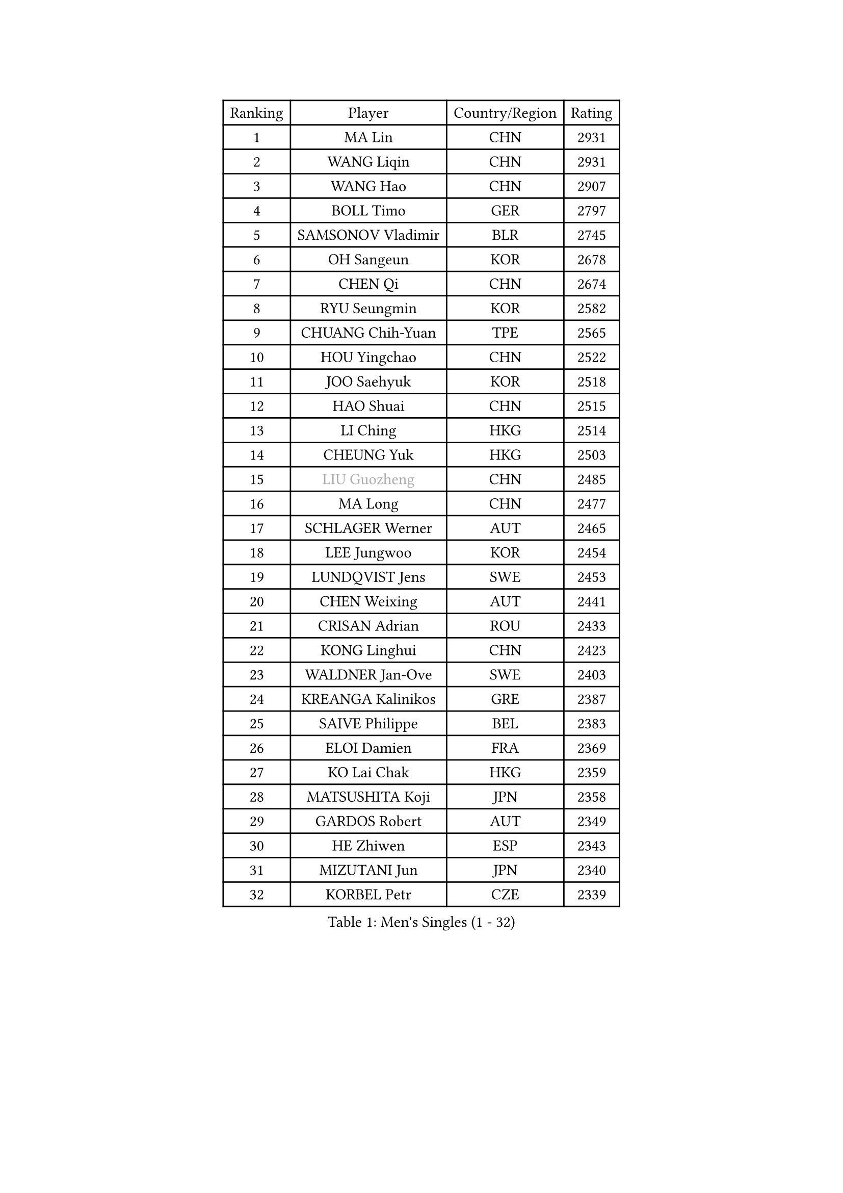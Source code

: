 
#set text(font: ("Courier New", "NSimSun"))
#figure(
  caption: "Men's Singles (1 - 32)",
    table(
      columns: 4,
      [Ranking], [Player], [Country/Region], [Rating],
      [1], [MA Lin], [CHN], [2931],
      [2], [WANG Liqin], [CHN], [2931],
      [3], [WANG Hao], [CHN], [2907],
      [4], [BOLL Timo], [GER], [2797],
      [5], [SAMSONOV Vladimir], [BLR], [2745],
      [6], [OH Sangeun], [KOR], [2678],
      [7], [CHEN Qi], [CHN], [2674],
      [8], [RYU Seungmin], [KOR], [2582],
      [9], [CHUANG Chih-Yuan], [TPE], [2565],
      [10], [HOU Yingchao], [CHN], [2522],
      [11], [JOO Saehyuk], [KOR], [2518],
      [12], [HAO Shuai], [CHN], [2515],
      [13], [LI Ching], [HKG], [2514],
      [14], [CHEUNG Yuk], [HKG], [2503],
      [15], [#text(gray, "LIU Guozheng")], [CHN], [2485],
      [16], [MA Long], [CHN], [2477],
      [17], [SCHLAGER Werner], [AUT], [2465],
      [18], [LEE Jungwoo], [KOR], [2454],
      [19], [LUNDQVIST Jens], [SWE], [2453],
      [20], [CHEN Weixing], [AUT], [2441],
      [21], [CRISAN Adrian], [ROU], [2433],
      [22], [KONG Linghui], [CHN], [2423],
      [23], [WALDNER Jan-Ove], [SWE], [2403],
      [24], [KREANGA Kalinikos], [GRE], [2387],
      [25], [SAIVE Philippe], [BEL], [2383],
      [26], [ELOI Damien], [FRA], [2369],
      [27], [KO Lai Chak], [HKG], [2359],
      [28], [MATSUSHITA Koji], [JPN], [2358],
      [29], [GARDOS Robert], [AUT], [2349],
      [30], [HE Zhiwen], [ESP], [2343],
      [31], [MIZUTANI Jun], [JPN], [2340],
      [32], [KORBEL Petr], [CZE], [2339],
    )
  )#pagebreak()

#set text(font: ("Courier New", "NSimSun"))
#figure(
  caption: "Men's Singles (33 - 64)",
    table(
      columns: 4,
      [Ranking], [Player], [Country/Region], [Rating],
      [33], [YANG Zi], [SGP], [2333],
      [34], [LIM Jaehyun], [KOR], [2327],
      [35], [FENG Zhe], [BUL], [2311],
      [36], [SAIVE Jean-Michel], [BEL], [2309],
      [37], [LEE Jinkwon], [KOR], [2308],
      [38], [BLASZCZYK Lucjan], [POL], [2297],
      [39], [SMIRNOV Alexey], [RUS], [2296],
      [40], [ZHANG Chao], [CHN], [2292],
      [41], [PRIMORAC Zoran], [CRO], [2290],
      [42], [CHILA Patrick], [FRA], [2290],
      [43], [SUSS Christian], [GER], [2287],
      [44], [MAZE Michael], [DEN], [2281],
      [45], [LIN Ju], [DOM], [2280],
      [46], [YANG Min], [ITA], [2279],
      [47], [CHANG Yen-Shu], [TPE], [2275],
      [48], [KARAKASEVIC Aleksandar], [SRB], [2275],
      [49], [YOON Jaeyoung], [KOR], [2273],
      [50], [YOSHIDA Kaii], [JPN], [2265],
      [51], [QIU Yike], [CHN], [2264],
      [52], [STEGER Bastian], [GER], [2261],
      [53], [#text(gray, "ZHOU Bin")], [CHN], [2260],
      [54], [CHTCHETININE Evgueni], [BLR], [2252],
      [55], [BENTSEN Allan], [DEN], [2237],
      [56], [SHMYREV Maxim], [RUS], [2234],
      [57], [KIM Hyok Bong], [PRK], [2234],
      [58], [CHO Eonrae], [KOR], [2233],
      [59], [BOBOCICA Mihai], [ITA], [2232],
      [60], [KUZMIN Fedor], [RUS], [2231],
      [61], [CHIANG Hung-Chieh], [TPE], [2230],
      [62], [#text(gray, "JIANG Weizhong")], [CRO], [2218],
      [63], [PERSSON Jorgen], [SWE], [2206],
      [64], [MONDELLO Massimiliano], [ITA], [2203],
    )
  )#pagebreak()

#set text(font: ("Courier New", "NSimSun"))
#figure(
  caption: "Men's Singles (65 - 96)",
    table(
      columns: 4,
      [Ranking], [Player], [Country/Region], [Rating],
      [65], [FRANZ Peter], [GER], [2203],
      [66], [RI Chol Guk], [PRK], [2203],
      [67], [TOKIC Bojan], [SLO], [2202],
      [68], [GIONIS Panagiotis], [GRE], [2200],
      [69], [MAZUNOV Dmitry], [RUS], [2198],
      [70], [WANG Zengyi], [POL], [2194],
      [71], [MONTEIRO Thiago], [BRA], [2193],
      [72], [MONRAD Martin], [DEN], [2191],
      [73], [PISTEJ Lubomir], [SVK], [2184],
      [74], [XU Xin], [CHN], [2176],
      [75], [LEGOUT Christophe], [FRA], [2174],
      [76], [GRUJIC Slobodan], [SRB], [2174],
      [77], [MONTEIRO Joao], [POR], [2173],
      [78], [KEEN Trinko], [NED], [2160],
      [79], [FEJER-KONNERTH Zoltan], [GER], [2158],
      [80], [TORIOLA Segun], [NGR], [2157],
      [81], [GAO Ning], [SGP], [2154],
      [82], [#text(gray, "KARLSSON Peter")], [SWE], [2152],
      [83], [ZHANG Wilson], [CAN], [2152],
      [84], [ROSSKOPF Jorg], [GER], [2151],
      [85], [KIM Junghoon], [KOR], [2150],
      [86], [KISHIKAWA Seiya], [JPN], [2148],
      [87], [DIDUKH Oleksandr], [UKR], [2144],
      [88], [MATSUMOTO Cazuo], [BRA], [2139],
      [89], [SEREDA Peter], [SVK], [2136],
      [90], [CHIANG Peng-Lung], [TPE], [2132],
      [91], [TAN Ruiwu], [CRO], [2132],
      [92], [MA Wenge], [CHN], [2130],
      [93], [ACHANTA Sharath Kamal], [IND], [2130],
      [94], [LEI Zhenhua], [CHN], [2116],
      [95], [LENGEROV Kostadin], [AUT], [2115],
      [96], [KLASEK Marek], [CZE], [2111],
    )
  )#pagebreak()

#set text(font: ("Courier New", "NSimSun"))
#figure(
  caption: "Men's Singles (97 - 128)",
    table(
      columns: 4,
      [Ranking], [Player], [Country/Region], [Rating],
      [97], [OVTCHAROV Dimitrij], [GER], [2109],
      [98], [ZWICKL Daniel], [HUN], [2108],
      [99], [JIANG Tianyi], [HKG], [2104],
      [100], [GORAK Daniel], [POL], [2103],
      [101], [TANG Peng], [HKG], [2097],
      [102], [WOSIK Torben], [GER], [2095],
      [103], [HAKANSSON Fredrik], [SWE], [2094],
      [104], [PLACHY Josef], [CZE], [2091],
      [105], [APOLONIA Tiago], [POR], [2090],
      [106], [PRESSLMAYER Bernhard], [AUT], [2087],
      [107], [LIU Song], [ARG], [2086],
      [108], [OLEJNIK Martin], [CZE], [2082],
      [109], [LEUNG Chu Yan], [HKG], [2082],
      [110], [KEINATH Thomas], [SVK], [2081],
      [111], [HIELSCHER Lars], [GER], [2081],
      [112], [SVENSSON Robert], [SWE], [2080],
      [113], [FILIMON Andrei], [ROU], [2065],
      [114], [PAVELKA Tomas], [CZE], [2065],
      [115], [PAZSY Ferenc], [HUN], [2058],
      [116], [TSUBOI Gustavo], [BRA], [2057],
      [117], [HEISTER Danny], [NED], [2056],
      [118], [RUMGAY Gavin], [SCO], [2051],
      [119], [WU Chih-Chi], [TPE], [2050],
      [120], [LI Ping], [QAT], [2049],
      [121], [ANDRIANOV Sergei], [RUS], [2047],
      [122], [MACHADO Carlos], [ESP], [2045],
      [123], [FENG Xiaoquan], [AUT], [2042],
      [124], [KUSINSKI Marcin], [POL], [2041],
      [125], [HENZELL William], [AUS], [2040],
      [126], [WANG Wei], [ESP], [2039],
      [127], [AXELQVIST Johan], [SWE], [2034],
      [128], [TAKAKIWA Taku], [JPN], [2034],
    )
  )